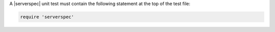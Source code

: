 .. The contents of this file are included in multiple topics.
.. This file should not be changed in a way that hinders its ability to appear in multiple documentation sets.


A |serverspec| unit test must contain the following statement at the top of the test file:

.. code-block:: ruby

   require 'serverspec'

